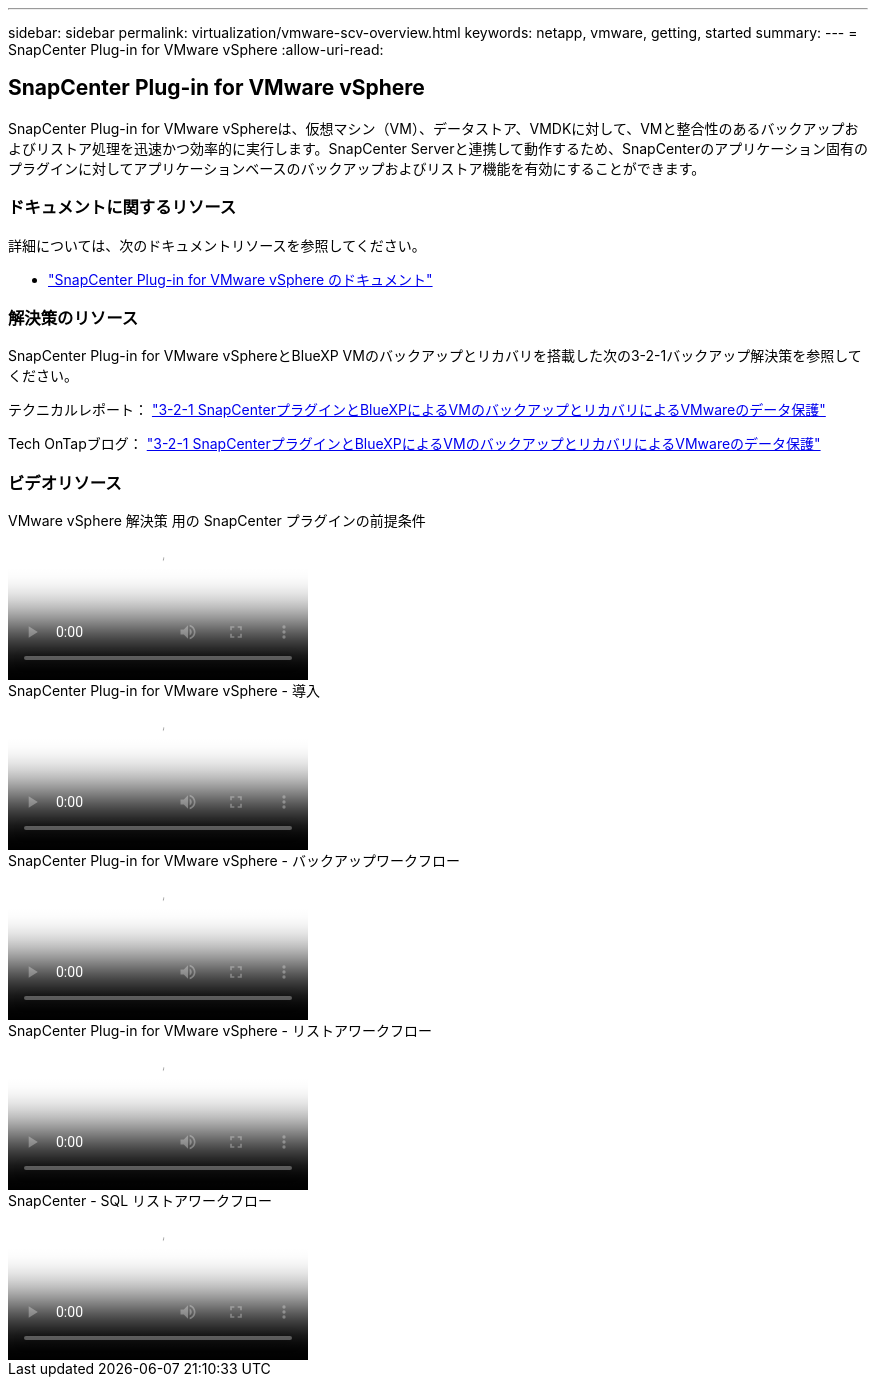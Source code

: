 ---
sidebar: sidebar 
permalink: virtualization/vmware-scv-overview.html 
keywords: netapp, vmware, getting, started 
summary:  
---
= SnapCenter Plug-in for VMware vSphere
:allow-uri-read: 




== SnapCenter Plug-in for VMware vSphere

[role="lead"]
SnapCenter Plug-in for VMware vSphereは、仮想マシン（VM）、データストア、VMDKに対して、VMと整合性のあるバックアップおよびリストア処理を迅速かつ効率的に実行します。SnapCenter Serverと連携して動作するため、SnapCenterのアプリケーション固有のプラグインに対してアプリケーションベースのバックアップおよびリストア機能を有効にすることができます。



=== ドキュメントに関するリソース

詳細については、次のドキュメントリソースを参照してください。

* link:https://docs.netapp.com/us-en/sc-plugin-vmware-vsphere/["SnapCenter Plug-in for VMware vSphere のドキュメント"]




=== 解決策のリソース

SnapCenter Plug-in for VMware vSphereとBlueXP VMのバックアップとリカバリを搭載した次の3-2-1バックアップ解決策を参照してください。

テクニカルレポート： link:../ehc/bxp-scv-hybrid-solution.html["3-2-1 SnapCenterプラグインとBlueXPによるVMのバックアップとリカバリによるVMwareのデータ保護"]

Tech OnTapブログ： link:https://community.netapp.com/t5/Tech-ONTAP-Blogs/3-2-1-Data-Protection-for-VMware-with-SnapCenter-Plug-in-and-BlueXP-backup-and/ba-p/446180["3-2-1 SnapCenterプラグインとBlueXPによるVMのバックアップとリカバリによるVMwareのデータ保護"]



=== ビデオリソース

.VMware vSphere 解決策 用の SnapCenter プラグインの前提条件
video::38881de9-9ab5-4a8e-a17d-b01200fade6a[panopto]
.SnapCenter Plug-in for VMware vSphere - 導入
video::10cbcf2c-9964-41aa-ad7f-b01200faca01[panopto]
.SnapCenter Plug-in for VMware vSphere - バックアップワークフロー
video::b7272f18-c424-4cc3-bc0d-b01200faaf25[panopto]
.SnapCenter Plug-in for VMware vSphere - リストアワークフロー
video::ed41002e-585c-445d-a60c-b01200fb1188[panopto]
.SnapCenter - SQL リストアワークフロー
video::8df4ad1f-83ad-448b-9405-b01200fb2567[panopto]